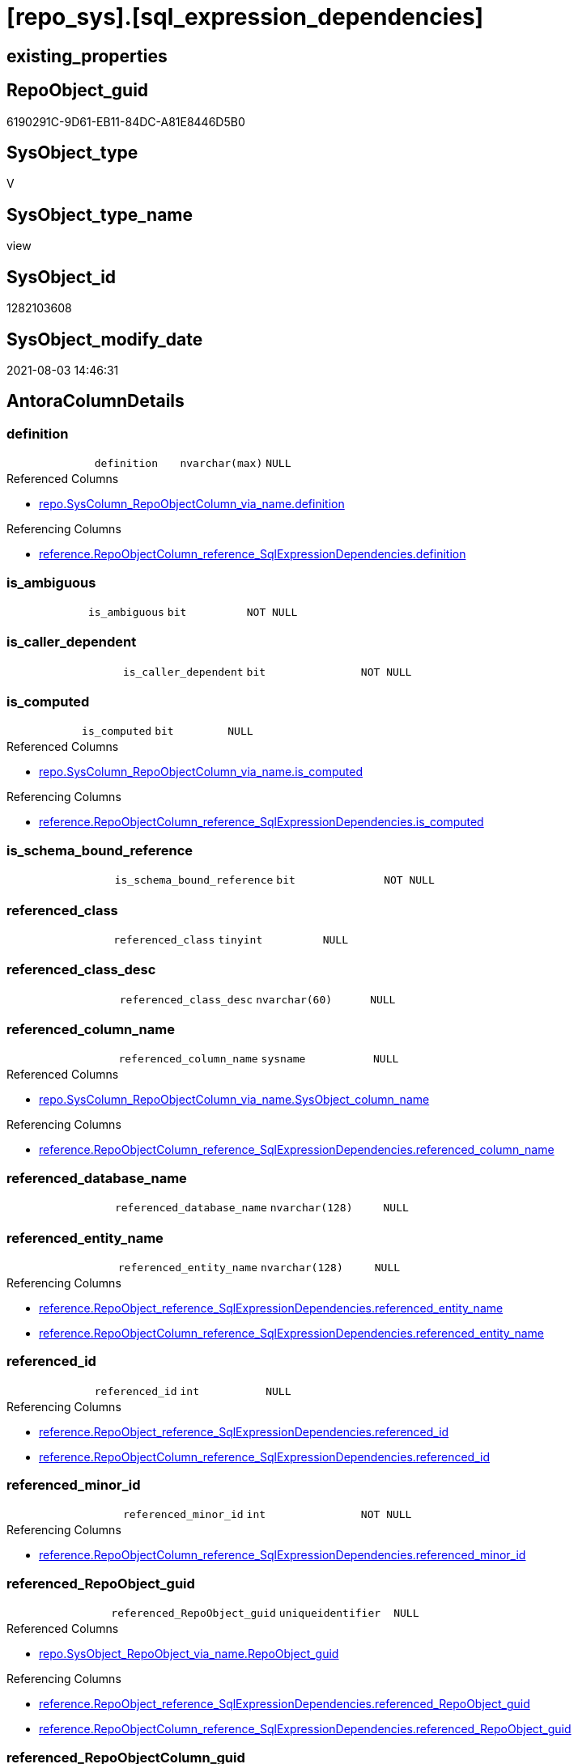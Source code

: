 = [repo_sys].[sql_expression_dependencies]

== existing_properties

// tag::existing_properties[]
:ExistsProperty--antorareferencedlist:
:ExistsProperty--antorareferencinglist:
:ExistsProperty--has_execution_plan_issue:
:ExistsProperty--referencedobjectlist:
:ExistsProperty--sql_modules_definition:
:ExistsProperty--FK:
:ExistsProperty--AntoraIndexList:
:ExistsProperty--Columns:
// end::existing_properties[]

== RepoObject_guid

// tag::RepoObject_guid[]
6190291C-9D61-EB11-84DC-A81E8446D5B0
// end::RepoObject_guid[]

== SysObject_type

// tag::SysObject_type[]
V 
// end::SysObject_type[]

== SysObject_type_name

// tag::SysObject_type_name[]
view
// end::SysObject_type_name[]

== SysObject_id

// tag::SysObject_id[]
1282103608
// end::SysObject_id[]

== SysObject_modify_date

// tag::SysObject_modify_date[]
2021-08-03 14:46:31
// end::SysObject_modify_date[]

== AntoraColumnDetails

// tag::AntoraColumnDetails[]
[[column-definition]]
=== definition

[cols="d,m,m,m,m,d"]
|===
|
|definition
|nvarchar(max)
|NULL
|
|
|===

.Referenced Columns
--
* xref:repo.SysColumn_RepoObjectColumn_via_name.adoc#column-definition[+repo.SysColumn_RepoObjectColumn_via_name.definition+]
--

.Referencing Columns
--
* xref:reference.RepoObjectColumn_reference_SqlExpressionDependencies.adoc#column-definition[+reference.RepoObjectColumn_reference_SqlExpressionDependencies.definition+]
--


[[column-is_ambiguous]]
=== is_ambiguous

[cols="d,m,m,m,m,d"]
|===
|
|is_ambiguous
|bit
|NOT NULL
|
|
|===


[[column-is_caller_dependent]]
=== is_caller_dependent

[cols="d,m,m,m,m,d"]
|===
|
|is_caller_dependent
|bit
|NOT NULL
|
|
|===


[[column-is_computed]]
=== is_computed

[cols="d,m,m,m,m,d"]
|===
|
|is_computed
|bit
|NULL
|
|
|===

.Referenced Columns
--
* xref:repo.SysColumn_RepoObjectColumn_via_name.adoc#column-is_computed[+repo.SysColumn_RepoObjectColumn_via_name.is_computed+]
--

.Referencing Columns
--
* xref:reference.RepoObjectColumn_reference_SqlExpressionDependencies.adoc#column-is_computed[+reference.RepoObjectColumn_reference_SqlExpressionDependencies.is_computed+]
--


[[column-is_schema_bound_reference]]
=== is_schema_bound_reference

[cols="d,m,m,m,m,d"]
|===
|
|is_schema_bound_reference
|bit
|NOT NULL
|
|
|===


[[column-referenced_class]]
=== referenced_class

[cols="d,m,m,m,m,d"]
|===
|
|referenced_class
|tinyint
|NULL
|
|
|===


[[column-referenced_class_desc]]
=== referenced_class_desc

[cols="d,m,m,m,m,d"]
|===
|
|referenced_class_desc
|nvarchar(60)
|NULL
|
|
|===


[[column-referenced_column_name]]
=== referenced_column_name

[cols="d,m,m,m,m,d"]
|===
|
|referenced_column_name
|sysname
|NULL
|
|
|===

.Referenced Columns
--
* xref:repo.SysColumn_RepoObjectColumn_via_name.adoc#column-SysObject_column_name[+repo.SysColumn_RepoObjectColumn_via_name.SysObject_column_name+]
--

.Referencing Columns
--
* xref:reference.RepoObjectColumn_reference_SqlExpressionDependencies.adoc#column-referenced_column_name[+reference.RepoObjectColumn_reference_SqlExpressionDependencies.referenced_column_name+]
--


[[column-referenced_database_name]]
=== referenced_database_name

[cols="d,m,m,m,m,d"]
|===
|
|referenced_database_name
|nvarchar(128)
|NULL
|
|
|===


[[column-referenced_entity_name]]
=== referenced_entity_name

[cols="d,m,m,m,m,d"]
|===
|
|referenced_entity_name
|nvarchar(128)
|NULL
|
|
|===

.Referencing Columns
--
* xref:reference.RepoObject_reference_SqlExpressionDependencies.adoc#column-referenced_entity_name[+reference.RepoObject_reference_SqlExpressionDependencies.referenced_entity_name+]
* xref:reference.RepoObjectColumn_reference_SqlExpressionDependencies.adoc#column-referenced_entity_name[+reference.RepoObjectColumn_reference_SqlExpressionDependencies.referenced_entity_name+]
--


[[column-referenced_id]]
=== referenced_id

[cols="d,m,m,m,m,d"]
|===
|
|referenced_id
|int
|NULL
|
|
|===

.Referencing Columns
--
* xref:reference.RepoObject_reference_SqlExpressionDependencies.adoc#column-referenced_id[+reference.RepoObject_reference_SqlExpressionDependencies.referenced_id+]
* xref:reference.RepoObjectColumn_reference_SqlExpressionDependencies.adoc#column-referenced_id[+reference.RepoObjectColumn_reference_SqlExpressionDependencies.referenced_id+]
--


[[column-referenced_minor_id]]
=== referenced_minor_id

[cols="d,m,m,m,m,d"]
|===
|
|referenced_minor_id
|int
|NOT NULL
|
|
|===

.Referencing Columns
--
* xref:reference.RepoObjectColumn_reference_SqlExpressionDependencies.adoc#column-referenced_minor_id[+reference.RepoObjectColumn_reference_SqlExpressionDependencies.referenced_minor_id+]
--


[[column-referenced_RepoObject_guid]]
=== referenced_RepoObject_guid

[cols="d,m,m,m,m,d"]
|===
|
|referenced_RepoObject_guid
|uniqueidentifier
|NULL
|
|
|===

.Referenced Columns
--
* xref:repo.SysObject_RepoObject_via_name.adoc#column-RepoObject_guid[+repo.SysObject_RepoObject_via_name.RepoObject_guid+]
--

.Referencing Columns
--
* xref:reference.RepoObject_reference_SqlExpressionDependencies.adoc#column-referenced_RepoObject_guid[+reference.RepoObject_reference_SqlExpressionDependencies.referenced_RepoObject_guid+]
* xref:reference.RepoObjectColumn_reference_SqlExpressionDependencies.adoc#column-referenced_RepoObject_guid[+reference.RepoObjectColumn_reference_SqlExpressionDependencies.referenced_RepoObject_guid+]
--


[[column-referenced_RepoObjectColumn_guid]]
=== referenced_RepoObjectColumn_guid

[cols="d,m,m,m,m,d"]
|===
|
|referenced_RepoObjectColumn_guid
|uniqueidentifier
|NULL
|
|
|===

.Referenced Columns
--
* xref:repo.SysColumn_RepoObjectColumn_via_name.adoc#column-RepoObjectColumn_guid[+repo.SysColumn_RepoObjectColumn_via_name.RepoObjectColumn_guid+]
--

.Referencing Columns
--
* xref:reference.RepoObjectColumn_reference_SqlExpressionDependencies.adoc#column-referenced_RepoObjectColumn_guid[+reference.RepoObjectColumn_reference_SqlExpressionDependencies.referenced_RepoObjectColumn_guid+]
--


[[column-referenced_schema_name]]
=== referenced_schema_name

[cols="d,m,m,m,m,d"]
|===
|
|referenced_schema_name
|nvarchar(128)
|NULL
|
|
|===

.Referencing Columns
--
* xref:reference.RepoObject_reference_SqlExpressionDependencies.adoc#column-referenced_schema_name[+reference.RepoObject_reference_SqlExpressionDependencies.referenced_schema_name+]
* xref:reference.RepoObjectColumn_reference_SqlExpressionDependencies.adoc#column-referenced_schema_name[+reference.RepoObjectColumn_reference_SqlExpressionDependencies.referenced_schema_name+]
--


[[column-referenced_server_name]]
=== referenced_server_name

[cols="d,m,m,m,m,d"]
|===
|
|referenced_server_name
|nvarchar(128)
|NULL
|
|
|===


[[column-referenced_type]]
=== referenced_type

[cols="d,m,m,m,m,d"]
|===
|
|referenced_type
|char(2)
|NULL
|
|
|===

.Description
--
reference in [repo_sys].[type]
--

.Referenced Columns
--
* xref:repo.SysObject_RepoObject_via_name.adoc#column-SysObject_type[+repo.SysObject_RepoObject_via_name.SysObject_type+]
--

.Referencing Columns
--
* xref:reference.RepoObject_reference_SqlExpressionDependencies.adoc#column-referenced_type[+reference.RepoObject_reference_SqlExpressionDependencies.referenced_type+]
* xref:reference.RepoObjectColumn_reference_SqlExpressionDependencies.adoc#column-referenced_type[+reference.RepoObjectColumn_reference_SqlExpressionDependencies.referenced_type+]
--


[[column-referenced_type_desciption]]
=== referenced_type_desciption

[cols="d,m,m,m,m,d"]
|===
|
|referenced_type_desciption
|nvarchar(60)
|NULL
|
|
|===

.Referenced Columns
--
* xref:repo.SysObject_RepoObject_via_name.adoc#column-SysObject_type_desc[+repo.SysObject_RepoObject_via_name.SysObject_type_desc+]
--


[[column-referencing_class]]
=== referencing_class

[cols="d,m,m,m,m,d"]
|===
|
|referencing_class
|tinyint
|NULL
|
|
|===


[[column-referencing_class_desc]]
=== referencing_class_desc

[cols="d,m,m,m,m,d"]
|===
|
|referencing_class_desc
|nvarchar(60)
|NULL
|
|
|===


[[column-referencing_column_name]]
=== referencing_column_name

[cols="d,m,m,m,m,d"]
|===
|
|referencing_column_name
|sysname
|NULL
|
|
|===

.Referenced Columns
--
* xref:repo.SysColumn_RepoObjectColumn_via_name.adoc#column-SysObject_column_name[+repo.SysColumn_RepoObjectColumn_via_name.SysObject_column_name+]
--

.Referencing Columns
--
* xref:reference.RepoObjectColumn_reference_SqlExpressionDependencies.adoc#column-referencing_column_name[+reference.RepoObjectColumn_reference_SqlExpressionDependencies.referencing_column_name+]
--


[[column-referencing_entity_name]]
=== referencing_entity_name

[cols="d,m,m,m,m,d"]
|===
|
|referencing_entity_name
|nvarchar(128)
|NULL
|
|
|===

.Referencing Columns
--
* xref:reference.RepoObject_reference_SqlExpressionDependencies.adoc#column-referencing_entity_name[+reference.RepoObject_reference_SqlExpressionDependencies.referencing_entity_name+]
* xref:reference.RepoObjectColumn_reference_SqlExpressionDependencies.adoc#column-referencing_entity_name[+reference.RepoObjectColumn_reference_SqlExpressionDependencies.referencing_entity_name+]
--


[[column-referencing_id]]
=== referencing_id

[cols="d,m,m,m,m,d"]
|===
|
|referencing_id
|int
|NOT NULL
|
|
|===

.Referencing Columns
--
* xref:reference.RepoObject_reference_SqlExpressionDependencies.adoc#column-referencing_id[+reference.RepoObject_reference_SqlExpressionDependencies.referencing_id+]
* xref:reference.RepoObjectColumn_reference_SqlExpressionDependencies.adoc#column-referencing_id[+reference.RepoObjectColumn_reference_SqlExpressionDependencies.referencing_id+]
--


[[column-referencing_minor_id]]
=== referencing_minor_id

[cols="d,m,m,m,m,d"]
|===
|
|referencing_minor_id
|int
|NOT NULL
|
|
|===

.Referencing Columns
--
* xref:reference.RepoObjectColumn_reference_SqlExpressionDependencies.adoc#column-referencing_minor_id[+reference.RepoObjectColumn_reference_SqlExpressionDependencies.referencing_minor_id+]
--


[[column-referencing_RepoObject_guid]]
=== referencing_RepoObject_guid

[cols="d,m,m,m,m,d"]
|===
|
|referencing_RepoObject_guid
|uniqueidentifier
|NULL
|
|
|===

.Referenced Columns
--
* xref:repo.SysObject_RepoObject_via_name.adoc#column-RepoObject_guid[+repo.SysObject_RepoObject_via_name.RepoObject_guid+]
--

.Referencing Columns
--
* xref:reference.RepoObject_reference_SqlExpressionDependencies.adoc#column-referencing_RepoObject_guid[+reference.RepoObject_reference_SqlExpressionDependencies.referencing_RepoObject_guid+]
* xref:reference.RepoObjectColumn_reference_SqlExpressionDependencies.adoc#column-referencing_RepoObject_guid[+reference.RepoObjectColumn_reference_SqlExpressionDependencies.referencing_RepoObject_guid+]
--


[[column-referencing_RepoObjectColumn_guid]]
=== referencing_RepoObjectColumn_guid

[cols="d,m,m,m,m,d"]
|===
|
|referencing_RepoObjectColumn_guid
|uniqueidentifier
|NULL
|
|
|===

.Referenced Columns
--
* xref:repo.SysColumn_RepoObjectColumn_via_name.adoc#column-RepoObjectColumn_guid[+repo.SysColumn_RepoObjectColumn_via_name.RepoObjectColumn_guid+]
--

.Referencing Columns
--
* xref:reference.RepoObjectColumn_reference_SqlExpressionDependencies.adoc#column-referencing_RepoObjectColumn_guid[+reference.RepoObjectColumn_reference_SqlExpressionDependencies.referencing_RepoObjectColumn_guid+]
--


[[column-referencing_schema_name]]
=== referencing_schema_name

[cols="d,m,m,m,m,d"]
|===
|
|referencing_schema_name
|nvarchar(128)
|NULL
|
|
|===

.Referencing Columns
--
* xref:reference.RepoObject_reference_SqlExpressionDependencies.adoc#column-referencing_schema_name[+reference.RepoObject_reference_SqlExpressionDependencies.referencing_schema_name+]
* xref:reference.RepoObjectColumn_reference_SqlExpressionDependencies.adoc#column-referencing_schema_name[+reference.RepoObjectColumn_reference_SqlExpressionDependencies.referencing_schema_name+]
--


[[column-referencing_type]]
=== referencing_type

[cols="d,m,m,m,m,d"]
|===
|
|referencing_type
|char(2)
|NULL
|
|
|===

.Description
--
reference in [repo_sys].[type]
--

.Referenced Columns
--
* xref:repo.SysObject_RepoObject_via_name.adoc#column-SysObject_type[+repo.SysObject_RepoObject_via_name.SysObject_type+]
--

.Referencing Columns
--
* xref:reference.RepoObject_reference_SqlExpressionDependencies.adoc#column-referencing_type[+reference.RepoObject_reference_SqlExpressionDependencies.referencing_type+]
* xref:reference.RepoObjectColumn_reference_SqlExpressionDependencies.adoc#column-referencing_type[+reference.RepoObjectColumn_reference_SqlExpressionDependencies.referencing_type+]
--


[[column-referencing_type_desciption]]
=== referencing_type_desciption

[cols="d,m,m,m,m,d"]
|===
|
|referencing_type_desciption
|nvarchar(60)
|NULL
|
|
|===

.Referenced Columns
--
* xref:repo.SysObject_RepoObject_via_name.adoc#column-SysObject_type_desc[+repo.SysObject_RepoObject_via_name.SysObject_type_desc+]
--


// end::AntoraColumnDetails[]

== AntoraPkColumnTableRows

// tag::AntoraPkColumnTableRows[]





























// end::AntoraPkColumnTableRows[]

== AntoraNonPkColumnTableRows

// tag::AntoraNonPkColumnTableRows[]
|
|<<column-definition>>
|nvarchar(max)
|NULL
|
|

|
|<<column-is_ambiguous>>
|bit
|NOT NULL
|
|

|
|<<column-is_caller_dependent>>
|bit
|NOT NULL
|
|

|
|<<column-is_computed>>
|bit
|NULL
|
|

|
|<<column-is_schema_bound_reference>>
|bit
|NOT NULL
|
|

|
|<<column-referenced_class>>
|tinyint
|NULL
|
|

|
|<<column-referenced_class_desc>>
|nvarchar(60)
|NULL
|
|

|
|<<column-referenced_column_name>>
|sysname
|NULL
|
|

|
|<<column-referenced_database_name>>
|nvarchar(128)
|NULL
|
|

|
|<<column-referenced_entity_name>>
|nvarchar(128)
|NULL
|
|

|
|<<column-referenced_id>>
|int
|NULL
|
|

|
|<<column-referenced_minor_id>>
|int
|NOT NULL
|
|

|
|<<column-referenced_RepoObject_guid>>
|uniqueidentifier
|NULL
|
|

|
|<<column-referenced_RepoObjectColumn_guid>>
|uniqueidentifier
|NULL
|
|

|
|<<column-referenced_schema_name>>
|nvarchar(128)
|NULL
|
|

|
|<<column-referenced_server_name>>
|nvarchar(128)
|NULL
|
|

|
|<<column-referenced_type>>
|char(2)
|NULL
|
|

|
|<<column-referenced_type_desciption>>
|nvarchar(60)
|NULL
|
|

|
|<<column-referencing_class>>
|tinyint
|NULL
|
|

|
|<<column-referencing_class_desc>>
|nvarchar(60)
|NULL
|
|

|
|<<column-referencing_column_name>>
|sysname
|NULL
|
|

|
|<<column-referencing_entity_name>>
|nvarchar(128)
|NULL
|
|

|
|<<column-referencing_id>>
|int
|NOT NULL
|
|

|
|<<column-referencing_minor_id>>
|int
|NOT NULL
|
|

|
|<<column-referencing_RepoObject_guid>>
|uniqueidentifier
|NULL
|
|

|
|<<column-referencing_RepoObjectColumn_guid>>
|uniqueidentifier
|NULL
|
|

|
|<<column-referencing_schema_name>>
|nvarchar(128)
|NULL
|
|

|
|<<column-referencing_type>>
|char(2)
|NULL
|
|

|
|<<column-referencing_type_desciption>>
|nvarchar(60)
|NULL
|
|

// end::AntoraNonPkColumnTableRows[]

== AntoraIndexList

// tag::AntoraIndexList[]

[[index-idx_sql_expression_dependencies_1]]
=== idx_sql_expression_dependencies++__++1

* IndexSemanticGroup: xref:index/IndexSemanticGroup.adoc#_repoobjectcolumn_guid[RepoObjectColumn_guid]
+
--
* <<column-referencing_RepoObjectColumn_guid>>; uniqueidentifier
--
* PK, Unique, Real: 0, 0, 0


[[index-idx_sql_expression_dependencies_2]]
=== idx_sql_expression_dependencies++__++2

* IndexSemanticGroup: xref:index/IndexSemanticGroup.adoc#_repoobjectcolumn_guid[RepoObjectColumn_guid]
+
--
* <<column-referenced_RepoObjectColumn_guid>>; uniqueidentifier
--
* PK, Unique, Real: 0, 0, 0

// end::AntoraIndexList[]

== AntoraParameterList

// tag::AntoraParameterList[]

// end::AntoraParameterList[]

== AdocUspSteps

// tag::adocuspsteps[]

// end::adocuspsteps[]


== AntoraReferencedList

// tag::antorareferencedlist[]
* xref:config.ftv_dwh_database.adoc[]
* xref:repo.SysColumn_RepoObjectColumn_via_name.adoc[]
* xref:repo.SysObject_RepoObject_via_name.adoc[]
* xref:sys_dwh.sql_expression_dependencies.adoc[]
// end::antorareferencedlist[]


== AntoraReferencingList

// tag::antorareferencinglist[]
* xref:reference.RepoObject_reference_SqlExpressionDependencies.adoc[]
* xref:reference.RepoObjectColumn_reference_SqlExpressionDependencies.adoc[]
// end::antorareferencinglist[]


== exampleUsage

// tag::exampleusage[]

// end::exampleusage[]


== exampleUsage_2

// tag::exampleusage_2[]

// end::exampleusage_2[]


== exampleUsage_3

// tag::exampleusage_3[]

// end::exampleusage_3[]


== exampleUsage_4

// tag::exampleusage_4[]

// end::exampleusage_4[]


== exampleUsage_5

// tag::exampleusage_5[]

// end::exampleusage_5[]


== exampleWrong_Usage

// tag::examplewrong_usage[]

// end::examplewrong_usage[]


== has_execution_plan_issue

// tag::has_execution_plan_issue[]
1
// end::has_execution_plan_issue[]


== has_get_referenced_issue

// tag::has_get_referenced_issue[]

// end::has_get_referenced_issue[]


== has_history

// tag::has_history[]

// end::has_history[]


== has_history_columns

// tag::has_history_columns[]

// end::has_history_columns[]


== is_persistence

// tag::is_persistence[]

// end::is_persistence[]


== is_persistence_check_duplicate_per_pk

// tag::is_persistence_check_duplicate_per_pk[]

// end::is_persistence_check_duplicate_per_pk[]


== is_persistence_check_for_empty_source

// tag::is_persistence_check_for_empty_source[]

// end::is_persistence_check_for_empty_source[]


== is_persistence_delete_changed

// tag::is_persistence_delete_changed[]

// end::is_persistence_delete_changed[]


== is_persistence_delete_missing

// tag::is_persistence_delete_missing[]

// end::is_persistence_delete_missing[]


== is_persistence_insert

// tag::is_persistence_insert[]

// end::is_persistence_insert[]


== is_persistence_truncate

// tag::is_persistence_truncate[]

// end::is_persistence_truncate[]


== is_persistence_update_changed

// tag::is_persistence_update_changed[]

// end::is_persistence_update_changed[]


== is_repo_managed

// tag::is_repo_managed[]

// end::is_repo_managed[]


== microsoft_database_tools_support

// tag::microsoft_database_tools_support[]

// end::microsoft_database_tools_support[]


== MS_Description

// tag::ms_description[]

// end::ms_description[]


== persistence_source_RepoObject_fullname

// tag::persistence_source_repoobject_fullname[]

// end::persistence_source_repoobject_fullname[]


== persistence_source_RepoObject_fullname2

// tag::persistence_source_repoobject_fullname2[]

// end::persistence_source_repoobject_fullname2[]


== persistence_source_RepoObject_guid

// tag::persistence_source_repoobject_guid[]

// end::persistence_source_repoobject_guid[]


== persistence_source_RepoObject_xref

// tag::persistence_source_repoobject_xref[]

// end::persistence_source_repoobject_xref[]


== pk_index_guid

// tag::pk_index_guid[]

// end::pk_index_guid[]


== pk_IndexPatternColumnDatatype

// tag::pk_indexpatterncolumndatatype[]

// end::pk_indexpatterncolumndatatype[]


== pk_IndexPatternColumnName

// tag::pk_indexpatterncolumnname[]

// end::pk_indexpatterncolumnname[]


== pk_IndexSemanticGroup

// tag::pk_indexsemanticgroup[]

// end::pk_indexsemanticgroup[]


== ReferencedObjectList

// tag::referencedobjectlist[]
* [config].[ftv_dwh_database]
* [repo_sys].[SysColumn]
* [repo_sys].[SysObject]
* [sys_dwh].[sql_expression_dependencies]
// end::referencedobjectlist[]


== usp_persistence_RepoObject_guid

// tag::usp_persistence_repoobject_guid[]

// end::usp_persistence_repoobject_guid[]


== UspExamples

// tag::uspexamples[]

// end::uspexamples[]


== UspParameters

// tag::uspparameters[]

// end::uspparameters[]


== sql_modules_definition

// tag::sql_modules_definition[]
[source,sql]
----

/*
ATTENTION:
[SysObject_RepoObject_guid] has prefix SysObject, because it it the RepoObject_guid stored in repo_sys.extended_properties
but some objects havn't extended properties, for example Triggers
These objects have RepoObject_guid only in [repo].[RepoObject].RepoObject_guid, but they have no SysObject_RepoObject_guid

Also if the parameter dwh_readonly = 0 is set, there is no SysObject_RepoObject_guid

Therefore the join is not done with repo_sys.SysObject, but with [repo].[SysObject_RepoObject_via_name].

*/
CREATE View [repo_sys].[sql_expression_dependencies]
As
--
Select
    [sed].[referencing_id]
  , [sed].[referencing_minor_id]
  , [sed].[referenced_class]
  , [sed].[referenced_id]
  , [sed].[referenced_minor_id]
  , Object_Schema_Name ( [sed].[referencing_id], [db].[dwh_database_id] ) As [referencing_schema_name]
  , Object_Name ( [sed].[referencing_id], [db].[dwh_database_id] )        As [referencing_entity_name]
  --, COL_NAME([sed].[referencing_id] , [sed].[referencing_minor_id]) AS [referencing_column_name]
  , [ssc].[SysObject_column_name]                                         As [referencing_column_name]
  , [so].SysObject_type                                                   As [referencing_type]
  , [so].SysObject_type_desc                                              As [referencing_type_desciption]
  , [so].[RepoObject_guid]                                                As [referencing_RepoObject_guid]
  , [ssc].[RepoObjectColumn_guid]                                         As [referencing_RepoObjectColumn_guid]
  , [sed].[referencing_class]
  , [sed].[referencing_class_desc]
  , [sed].[referenced_server_name]
  , [sed].[referenced_database_name] Collate Database_Default             As [referenced_database_name]
  , [sed].[referenced_schema_name] Collate Database_Default               As [referenced_schema_name]
  , [sed].[referenced_entity_name] Collate Database_Default               As [referenced_entity_name]
  --, COL_NAME([sed].[referenced_id] , [sed].[referenced_minor_id]) AS   [referenced_column_name]
  , [ssc2].[SysObject_column_name]                                        As [referenced_column_name]
  , [sed].[referenced_class_desc]
  , [so2].SysObject_type                                                  As [referenced_type]
  , [so2].SysObject_type_desc                                             As [referenced_type_desciption]
  , [so2].[RepoObject_guid]                                               As [referenced_RepoObject_guid]
  , [ssc2].[RepoObjectColumn_guid]                                        As [referenced_RepoObjectColumn_guid]
  , [sed].[is_schema_bound_reference]
  , [sed].[is_caller_dependent]
  , [sed].[is_ambiguous]
  --table columns can be is_computed = 1, these columns should also have a defintion
  , [ssc].[is_computed]
  , [ssc].[definition]
From
    sys_dwh.sql_expression_dependencies              As sed
    Inner Join
        [repo].[SysObject_RepoObject_via_name]       As so
            On
            sed.referencing_id = so.SysObject_id

    Left Join
        [repo].[SysObject_RepoObject_via_name]       As so2
            On
            sed.referenced_id = so2.SysObject_id

    Left Join
        [repo].[SysColumn_RepoObjectColumn_via_name] As ssc
            On
            sed.referencing_id = ssc.SysObject_id
            And sed.referencing_minor_id = ssc.SysObject_column_id

    Left Join
        [repo].[SysColumn_RepoObjectColumn_via_name] As ssc2
            On
            sed.referenced_id = ssc2.SysObject_id
            And sed.referenced_minor_id = ssc2.SysObject_column_id
    --
    Cross Apply [config].ftv_dwh_database ()         As db;
----
// end::sql_modules_definition[]


